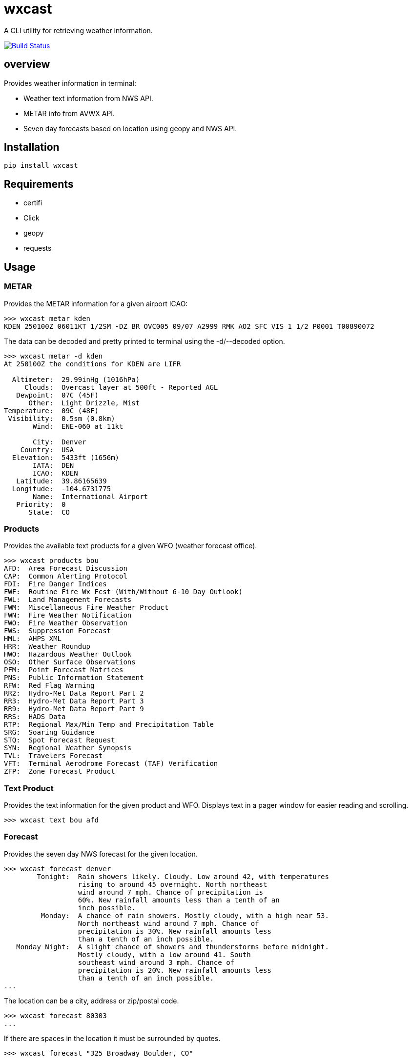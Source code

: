 # wxcast

A CLI utility for retrieving weather information.

image:https://travis-ci.org/smarlowucf/wxcast.svg?branch=master["Build Status", link="https://travis-ci.org/smarlowucf/wxcast"]

== overview

Provides weather information in terminal:

* Weather text information from NWS API.
* METAR info from AVWX API.
* Seven day forecasts based on location using geopy and NWS API.

== Installation

----
pip install wxcast
----

== Requirements

* certifi
* Click
* geopy
* requests

== Usage

=== METAR

Provides the METAR information for a given airport ICAO:

----
>>> wxcast metar kden
KDEN 250100Z 06011KT 1/2SM -DZ BR OVC005 09/07 A2999 RMK AO2 SFC VIS 1 1/2 P0001 T00890072
----

The data can be decoded and pretty printed to terminal using the -d/--decoded option.

----
>>> wxcast metar -d kden
At 250100Z the conditions for KDEN are LIFR

  Altimeter:  29.99inHg (1016hPa)
     Clouds:  Overcast layer at 500ft - Reported AGL
   Dewpoint:  07C (45F)
      Other:  Light Drizzle, Mist
Temperature:  09C (48F)
 Visibility:  0.5sm (0.8km)
       Wind:  ENE-060 at 11kt

       City:  Denver
    Country:  USA
  Elevation:  5433ft (1656m)
       IATA:  DEN
       ICAO:  KDEN
   Latitude:  39.86165639
  Longitude:  -104.6731775
       Name:  International Airport
   Priority:  0
      State:  CO
----

=== Products

Provides the available text products for a given WFO (weather forecast office).

----
>>> wxcast products bou
AFD:  Area Forecast Discussion
CAP:  Common Alerting Protocol
FDI:  Fire Danger Indices
FWF:  Routine Fire Wx Fcst (With/Without 6-10 Day Outlook)
FWL:  Land Management Forecasts
FWM:  Miscellaneous Fire Weather Product
FWN:  Fire Weather Notification
FWO:  Fire Weather Observation
FWS:  Suppression Forecast
HML:  AHPS XML
HRR:  Weather Roundup
HWO:  Hazardous Weather Outlook
OSO:  Other Surface Observations
PFM:  Point Forecast Matrices
PNS:  Public Information Statement
RFW:  Red Flag Warning
RR2:  Hydro-Met Data Report Part 2
RR3:  Hydro-Met Data Report Part 3
RR9:  Hydro-Met Data Report Part 9
RRS:  HADS Data
RTP:  Regional Max/Min Temp and Precipitation Table
SRG:  Soaring Guidance
STQ:  Spot Forecast Request
SYN:  Regional Weather Synopsis
TVL:  Travelers Forecast
VFT:  Terminal Aerodrome Forecast (TAF) Verification
ZFP:  Zone Forecast Product
----

=== Text Product

Provides the text information for the given product and WFO.
Displays text in a pager window for easier reading and scrolling.

----
>>> wxcast text bou afd
----

=== Forecast

Provides the seven day NWS forecast for the given location.

----
>>> wxcast forecast denver
        Tonight:  Rain showers likely. Cloudy. Low around 42, with temperatures
                  rising to around 45 overnight. North northeast
                  wind around 7 mph. Chance of precipitation is
                  60%. New rainfall amounts less than a tenth of an
                  inch possible.
         Monday:  A chance of rain showers. Mostly cloudy, with a high near 53.
                  North northeast wind around 7 mph. Chance of
                  precipitation is 30%. New rainfall amounts less
                  than a tenth of an inch possible.
   Monday Night:  A slight chance of showers and thunderstorms before midnight.
                  Mostly cloudy, with a low around 41. South
                  southeast wind around 3 mph. Chance of
                  precipitation is 20%. New rainfall amounts less
                  than a tenth of an inch possible.
...
----

The location can be a city, address or zip/postal code.

----
>>> wxcast forecast 80303
...
----

If there are spaces in the location it must be surrounded by quotes.

----
>>> wxcast forecast "325 Broadway Boulder, CO"
...
----

== Issues/Enhancements

Please submit issues and requests to
link:https://github.com/smarlowucf/wxcast/issues[Github].

== Contributing

Contributions to *wxcast* are welcome and encouraged.
See link:CONTRIBUTING.adoc[CONTRIBUTING] for info on getting started.

== License

Copyright (c) 2017 Sean Marlow.

Distributed under the terms of GPL-3.0+ license, see
link:LICENSE[LICENSE] for details.

